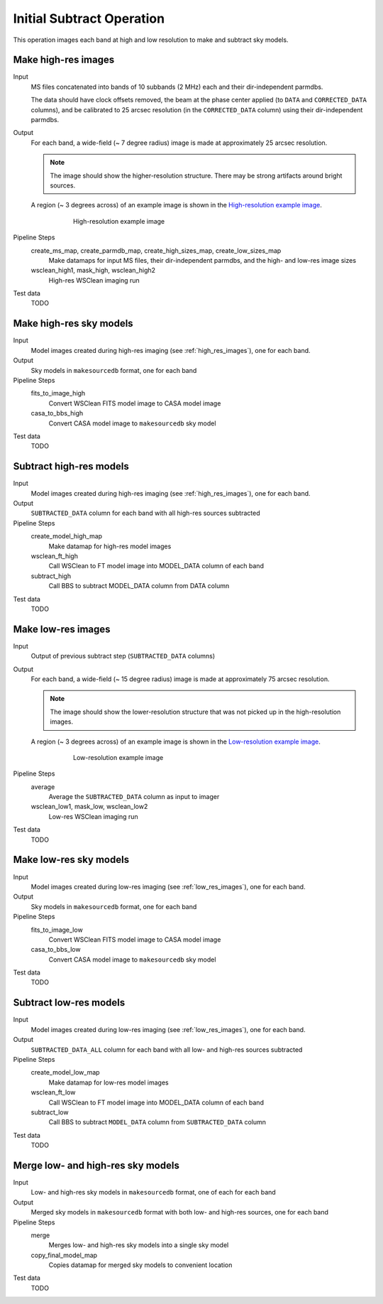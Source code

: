 .. _initial_subtract_operation:

Initial Subtract Operation
==========================

This operation images each band at high and low resolution to make and subtract
sky models.


.. _high_res_images:

Make high-res images
--------------------

Input
	MS files concatenated into bands of 10 subbands (2 MHz) each and their dir-independent parmdbs.

	The data should have clock offsets removed, the beam at the phase center
	applied (to ``DATA`` and ``CORRECTED_DATA`` columns), and be calibrated to
	25 arcsec resolution (in the ``CORRECTED_DATA`` column) using their dir-independent parmdbs.

Output
    For each band, a wide-field (~ 7 degree radius) image is made at
    approximately 25 arcsec resolution.

    .. note::

        The image should show the
        higher-resolution structure. There may be strong artifacts around bright
        sources.

    A region (~ 3 degrees across) of an example image is shown
    in the `High-resolution example image`_.

    .. _`High-resolution example image`:

    .. figure:: high_res_image.png
       :scale: 40 %
       :figwidth: 75 %
       :align: center
       :alt: example image

       High-resolution example image

Pipeline Steps
    create_ms_map, create_parmdb_map, create_high_sizes_map, create_low_sizes_map
        Make datamaps for input MS files, their dir-independent parmdbs, and
        the high- and low-res image sizes

    wsclean_high1, mask_high, wsclean_high2
        High-res WSClean imaging run

Test data
    TODO


Make high-res sky models
------------------------

Input
    Model images created during high-res imaging (see :ref:`high_res_images`), one for each band.

Output
    Sky models in ``makesourcedb`` format, one for each band

Pipeline Steps
    fits_to_image_high
        Convert WSClean FITS model image to CASA model image

    casa_to_bbs_high
        Convert CASA model image to ``makesourcedb`` sky model

Test data
    TODO


Subtract high-res models
------------------------

Input
    Model images created during high-res imaging (see :ref:`high_res_images`), one for each band.

Output
    ``SUBTRACTED_DATA`` column for each band with all high-res sources subtracted

Pipeline Steps
    create_model_high_map
        Make datamap for high-res model images

    wsclean_ft_high
        Call WSClean to FT model image into MODEL_DATA column of each band

    subtract_high
        Call BBS to subtract MODEL_DATA column from DATA column

Test data
    TODO


.. _low_res_images:

Make low-res images
--------------------

Input
	Output of previous subtract step (``SUBTRACTED_DATA`` columns)

Output
    For each band, a wide-field (~ 15 degree radius) image is made at
    approximately 75 arcsec resolution.

    .. note::

        The image should show the lower-resolution structure that was not
        picked up in the high-resolution images.

    A region (~ 3 degrees across) of an example image is shown
    in the `Low-resolution example image`_.

    .. _`Low-resolution example image`:

    .. figure:: low_res_image.png
       :scale: 40 %
       :figwidth: 75 %
       :align: center
       :alt: example image

       Low-resolution example image

Pipeline Steps
    average
        Average the ``SUBTRACTED_DATA`` column as input to imager

    wsclean_low1, mask_low, wsclean_low2
        Low-res WSClean imaging run

Test data
    TODO


Make low-res sky models
-----------------------

Input
    Model images created during low-res imaging (see :ref:`low_res_images`), one for each band.

Output
    Sky models in ``makesourcedb`` format, one for each band

Pipeline Steps
    fits_to_image_low
        Convert WSClean FITS model image to CASA model image

    casa_to_bbs_low
        Convert CASA model image to ``makesourcedb`` sky model

Test data
    TODO


Subtract low-res models
------------------------

Input
    Model images created during low-res imaging (see :ref:`low_res_images`), one for each band.

Output
    ``SUBTRACTED_DATA_ALL`` column for each band with all low- and high-res sources subtracted

Pipeline Steps
    create_model_low_map
        Make datamap for low-res model images

    wsclean_ft_low
        Call WSClean to FT model image into MODEL_DATA column of each band

    subtract_low
        Call BBS to subtract ``MODEL_DATA`` column from ``SUBTRACTED_DATA`` column

Test data
    TODO


Merge low- and high-res sky models
----------------------------------

Input
	Low- and high-res sky models in ``makesourcedb`` format, one of each for each band

Output
    Merged sky models in ``makesourcedb`` format with both low- and high-res sources, one for each band

Pipeline Steps
    merge
        Merges low- and high-res sky models into a single sky model

    copy_final_model_map
        Copies datamap for merged sky models to convenient location

Test data
    TODO



